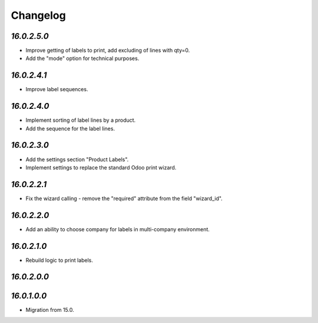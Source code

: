.. _changelog:

Changelog
=========

`16.0.2.5.0`
------------

- Improve getting of labels to print, add excluding of lines with qty=0.

- Add the "mode" option for technical purposes.

`16.0.2.4.1`
------------

- Improve label sequences.

`16.0.2.4.0`
------------

- Implement sorting of label lines by a product.

- Add the sequence for the label lines.

`16.0.2.3.0`
------------

- Add the settings section "Product Labels".

- Implement settings to replace the standard Odoo print wizard.

`16.0.2.2.1`
------------

- Fix the wizard calling - remove the "required" attribute from the field "wizard_id".

`16.0.2.2.0`
------------

- Add an ability to choose company for labels in multi-company environment.

`16.0.2.1.0`
------------

- Rebuild logic to print labels.

`16.0.2.0.0`
------------

`16.0.1.0.0`
------------

- Migration from 15.0.


